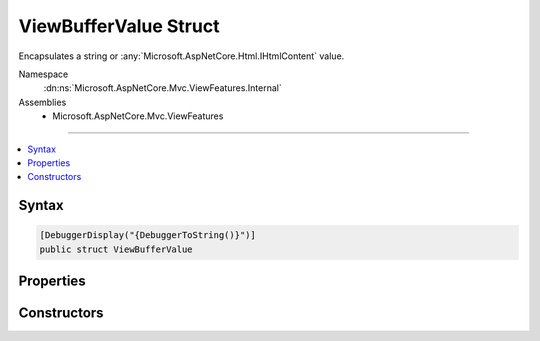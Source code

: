 

ViewBufferValue Struct
======================






Encapsulates a string or :any:`Microsoft.AspNetCore.Html.IHtmlContent` value.


Namespace
    :dn:ns:`Microsoft.AspNetCore.Mvc.ViewFeatures.Internal`
Assemblies
    * Microsoft.AspNetCore.Mvc.ViewFeatures

----

.. contents::
   :local:









Syntax
------

.. code-block:: csharp

    [DebuggerDisplay("{DebuggerToString()}")]
    public struct ViewBufferValue








.. dn:structure:: Microsoft.AspNetCore.Mvc.ViewFeatures.Internal.ViewBufferValue
    :hidden:

.. dn:structure:: Microsoft.AspNetCore.Mvc.ViewFeatures.Internal.ViewBufferValue

Properties
----------

.. dn:structure:: Microsoft.AspNetCore.Mvc.ViewFeatures.Internal.ViewBufferValue
    :noindex:
    :hidden:

    
    .. dn:property:: Microsoft.AspNetCore.Mvc.ViewFeatures.Internal.ViewBufferValue.Value
    
        
    
        
        Gets the value.
    
        
        :rtype: System.Object
    
        
        .. code-block:: csharp
    
            public object Value
            {
                get;
            }
    

Constructors
------------

.. dn:structure:: Microsoft.AspNetCore.Mvc.ViewFeatures.Internal.ViewBufferValue
    :noindex:
    :hidden:

    
    .. dn:constructor:: Microsoft.AspNetCore.Mvc.ViewFeatures.Internal.ViewBufferValue.ViewBufferValue(Microsoft.AspNetCore.Html.IHtmlContent)
    
        
    
        
        Initializes a new instance of :any:`Microsoft.AspNetCore.Mvc.ViewFeatures.Internal.ViewBufferValue` with a :any:`Microsoft.AspNetCore.Html.IHtmlContent` value.
    
        
    
        
        :param content: The :any:`Microsoft.AspNetCore.Html.IHtmlContent`\.
        
        :type content: Microsoft.AspNetCore.Html.IHtmlContent
    
        
        .. code-block:: csharp
    
            public ViewBufferValue(IHtmlContent content)
    
    .. dn:constructor:: Microsoft.AspNetCore.Mvc.ViewFeatures.Internal.ViewBufferValue.ViewBufferValue(System.String)
    
        
    
        
        Initializes a new instance of :any:`Microsoft.AspNetCore.Mvc.ViewFeatures.Internal.ViewBufferValue` with a <code>string</code> value.
    
        
    
        
        :param value: The value.
        
        :type value: System.String
    
        
        .. code-block:: csharp
    
            public ViewBufferValue(string value)
    

